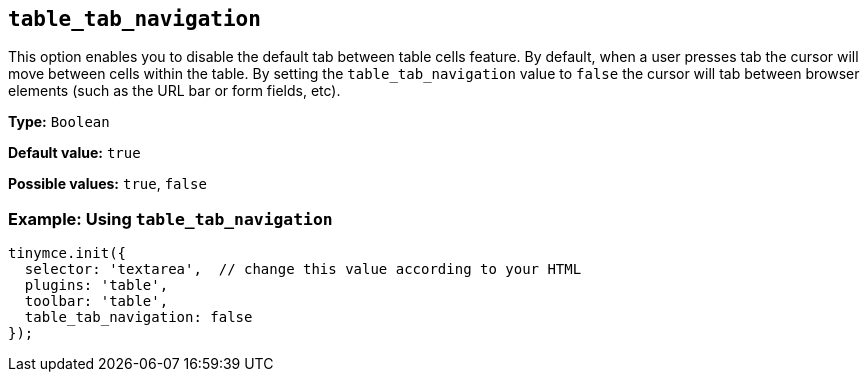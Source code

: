 [[table_tab_navigation]]
== `+table_tab_navigation+`

This option enables you to disable the default tab between table cells feature. By default, when a user presses tab the cursor will move between cells within the table. By setting the `+table_tab_navigation+` value to `+false+` the cursor will tab between browser elements (such as the URL bar or form fields, etc).

*Type:* `+Boolean+`

*Default value:* `+true+`

*Possible values:* `+true+`, `+false+`

=== Example: Using `+table_tab_navigation+`

[source,js]
----
tinymce.init({
  selector: 'textarea',  // change this value according to your HTML
  plugins: 'table',
  toolbar: 'table',
  table_tab_navigation: false
});
----
